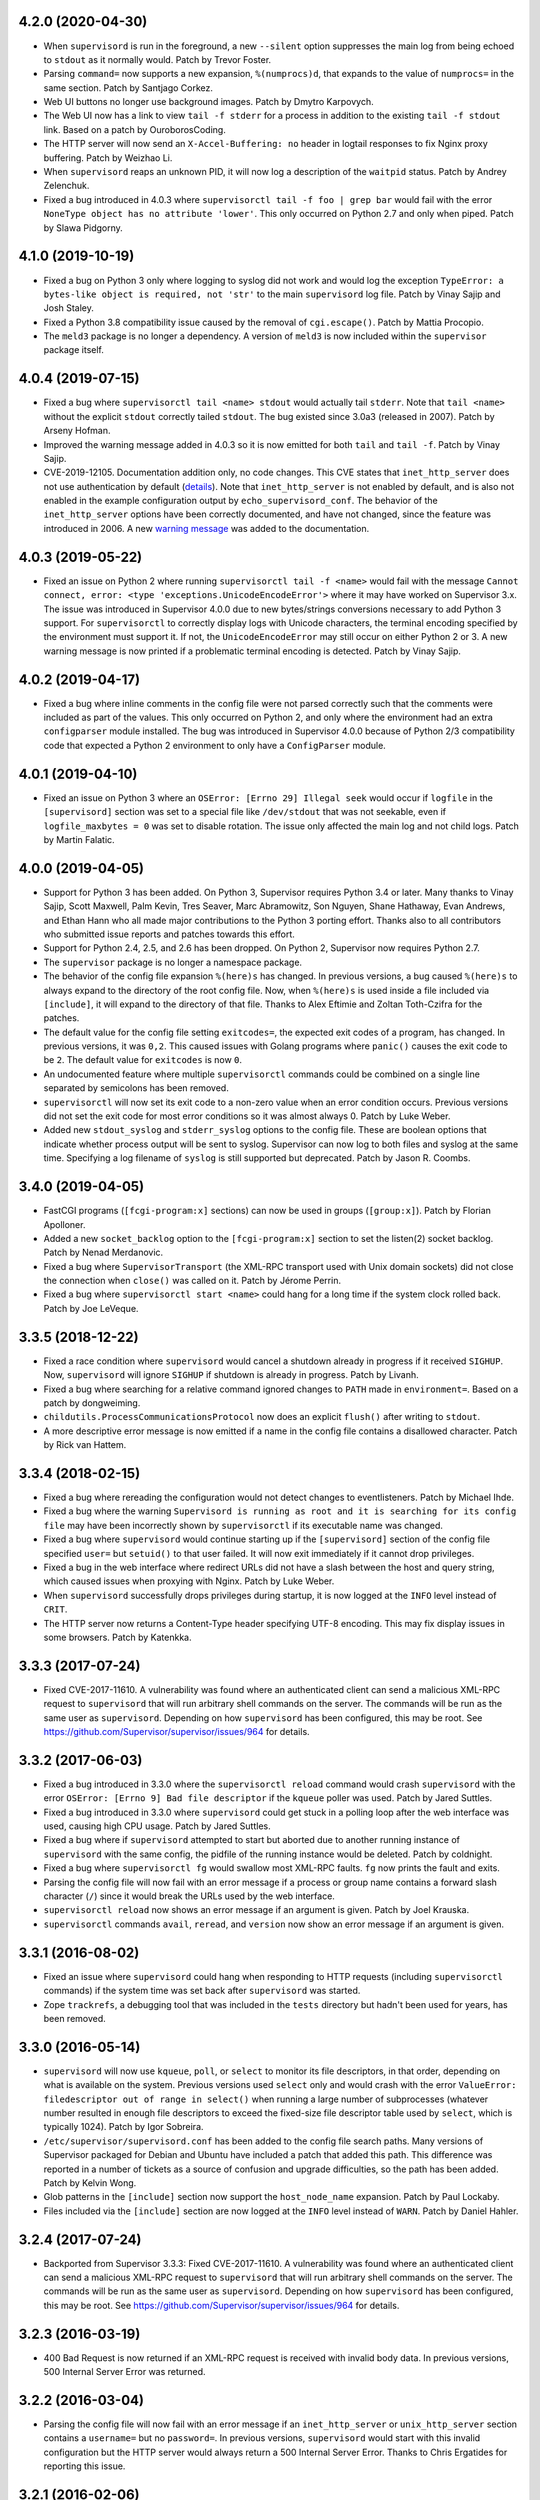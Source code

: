 4.2.0 (2020-04-30)
------------------

- When ``supervisord`` is run in the foreground, a new ``--silent`` option
  suppresses the main log from being echoed to ``stdout`` as it normally
  would.  Patch by Trevor Foster.

- Parsing ``command=`` now supports a new expansion, ``%(numprocs)d``, that
  expands to the value of ``numprocs=`` in the same section.  Patch by
  Santjago Corkez.

- Web UI buttons no longer use background images.  Patch by Dmytro Karpovych.

- The Web UI now has a link to view ``tail -f stderr`` for a process in
  addition to the existing ``tail -f stdout`` link.  Based on a
  patch by OuroborosCoding.

- The HTTP server will now send an ``X-Accel-Buffering: no`` header in
  logtail responses to fix Nginx proxy buffering.  Patch by Weizhao Li.

- When ``supervisord`` reaps an unknown PID, it will now log a description
  of the ``waitpid`` status.  Patch by Andrey Zelenchuk.

- Fixed a bug introduced in 4.0.3 where ``supervisorctl tail -f foo | grep bar``
  would fail with the error ``NoneType object has no attribute 'lower'``.  This
  only occurred on Python 2.7 and only when piped.  Patch by Slawa Pidgorny.

4.1.0 (2019-10-19)
------------------

- Fixed a bug on Python 3 only where logging to syslog did not work and
  would log the exception ``TypeError: a bytes-like object is required, not 'str'``
  to the main ``supervisord`` log file.  Patch by Vinay Sajip and Josh Staley.

- Fixed a Python 3.8 compatibility issue caused by the removal of
  ``cgi.escape()``.  Patch by Mattia Procopio.

- The ``meld3`` package is no longer a dependency.  A version of ``meld3``
  is now included within the ``supervisor`` package itself.

4.0.4 (2019-07-15)
------------------

- Fixed a bug where ``supervisorctl tail <name> stdout`` would actually tail
  ``stderr``.  Note that ``tail <name>`` without the explicit ``stdout``
  correctly tailed ``stdout``.  The bug existed since 3.0a3 (released in
  2007).  Patch by Arseny Hofman.

- Improved the warning message added in 4.0.3 so it is now emitted for
  both ``tail`` and ``tail -f``.  Patch by Vinay Sajip.

- CVE-2019-12105.  Documentation addition only, no code changes.  This CVE
  states that ``inet_http_server`` does not use authentication by default
  (`details <https://github.com/Supervisor/supervisor/issues/1245>`_).  Note that
  ``inet_http_server`` is not enabled by default, and is also not enabled
  in the example configuration output by ``echo_supervisord_conf``.  The
  behavior of the ``inet_http_server`` options have been correctly documented,
  and have not changed, since the feature was introduced in 2006.  A new
  `warning message <https://github.com/Supervisor/supervisor/commit/4e334d9cf2a1daff685893e35e72398437df3dcb>`_
  was added to the documentation.

4.0.3 (2019-05-22)
------------------

- Fixed an issue on Python 2 where running ``supervisorctl tail -f <name>``
  would fail with the message
  ``Cannot connect, error: <type 'exceptions.UnicodeEncodeError'>`` where it
  may have worked on Supervisor 3.x.  The issue was introduced in Supervisor
  4.0.0 due to new bytes/strings conversions necessary to add Python 3 support.
  For ``supervisorctl`` to correctly display logs with Unicode characters, the
  terminal encoding specified by the environment must support it.  If not, the
  ``UnicodeEncodeError`` may still occur on either Python 2 or 3.  A new
  warning message is now printed if a problematic terminal encoding is
  detected.  Patch by Vinay Sajip.

4.0.2 (2019-04-17)
------------------

- Fixed a bug where inline comments in the config file were not parsed
  correctly such that the comments were included as part of the values.
  This only occurred on Python 2, and only where the environment had an
  extra ``configparser`` module installed.  The bug was introduced in
  Supervisor 4.0.0 because of Python 2/3 compatibility code that expected
  a Python 2 environment to only have a ``ConfigParser`` module.

4.0.1 (2019-04-10)
------------------

- Fixed an issue on Python 3 where an ``OSError: [Errno 29] Illegal seek``
  would occur if ``logfile`` in the ``[supervisord]`` section was set to
  a special file like ``/dev/stdout`` that was not seekable, even if
  ``logfile_maxbytes = 0`` was set to disable rotation.  The issue only
  affected the main log and not child logs.  Patch by Martin Falatic.

4.0.0 (2019-04-05)
------------------

- Support for Python 3 has been added.  On Python 3, Supervisor requires
  Python 3.4 or later.  Many thanks to Vinay Sajip, Scott Maxwell, Palm Kevin,
  Tres Seaver, Marc Abramowitz, Son Nguyen, Shane Hathaway, Evan Andrews,
  and Ethan Hann who all made major contributions to the Python 3 porting
  effort.  Thanks also to all contributors who submitted issue reports and
  patches towards this effort.

- Support for Python 2.4, 2.5, and 2.6 has been dropped.  On Python 2,
  Supervisor now requires Python 2.7.

- The ``supervisor`` package is no longer a namespace package.

- The behavior of the config file expansion ``%(here)s`` has changed.  In
  previous versions, a bug caused ``%(here)s`` to always expand to the
  directory of the root config file.  Now, when ``%(here)s`` is used inside
  a file included via ``[include]``, it will expand to the directory of
  that file.  Thanks to Alex Eftimie and Zoltan Toth-Czifra for the patches.

- The default value for the config file setting ``exitcodes=``, the expected
  exit codes of a program, has changed.  In previous versions, it was ``0,2``.
  This caused issues with Golang programs where ``panic()`` causes the exit
  code to be ``2``.  The default value for ``exitcodes`` is now ``0``.

- An undocumented feature where multiple ``supervisorctl`` commands could be
  combined on a single line separated by semicolons has been removed.

- ``supervisorctl`` will now set its exit code to a non-zero value when an
  error condition occurs.  Previous versions did not set the exit code for
  most error conditions so it was almost always 0.  Patch by Luke Weber.

- Added new ``stdout_syslog`` and ``stderr_syslog`` options to the config
  file.  These are boolean options that indicate whether process output will
  be sent to syslog.  Supervisor can now log to both files and syslog at the
  same time.  Specifying a log filename of ``syslog`` is still supported
  but deprecated.  Patch by Jason R. Coombs.

3.4.0 (2019-04-05)
------------------

- FastCGI programs (``[fcgi-program:x]`` sections) can now be used in
  groups (``[group:x]``).  Patch by Florian Apolloner.

- Added a new ``socket_backlog`` option to the ``[fcgi-program:x]`` section
  to set the listen(2) socket backlog.  Patch by Nenad Merdanovic.

- Fixed a bug where ``SupervisorTransport`` (the XML-RPC transport used with
  Unix domain sockets) did not close the connection when ``close()`` was
  called on it.  Patch by Jérome Perrin.

- Fixed a bug where ``supervisorctl start <name>`` could hang for a long time
  if the system clock rolled back.  Patch by Joe LeVeque.

3.3.5 (2018-12-22)
------------------

- Fixed a race condition where ``supervisord`` would cancel a shutdown
  already in progress if it received ``SIGHUP``.  Now, ``supervisord`` will
  ignore ``SIGHUP`` if shutdown is already in progress.  Patch by Livanh.

- Fixed a bug where searching for a relative command ignored changes to
  ``PATH`` made in ``environment=``.  Based on a patch by dongweiming.

- ``childutils.ProcessCommunicationsProtocol`` now does an explicit
  ``flush()`` after writing to ``stdout``.

- A more descriptive error message is now emitted if a name in the config
  file contains a disallowed character.  Patch by Rick van Hattem.

3.3.4 (2018-02-15)
------------------

- Fixed a bug where rereading the configuration would not detect changes to
  eventlisteners.  Patch by Michael Ihde.

- Fixed a bug where the warning ``Supervisord is running as root and it is
  searching for its config file`` may have been incorrectly shown by
  ``supervisorctl`` if its executable name was changed.

- Fixed a bug where ``supervisord`` would continue starting up if the
  ``[supervisord]`` section of the config file specified ``user=`` but
  ``setuid()`` to that user failed.  It will now exit immediately if it
  cannot drop privileges.

- Fixed a bug in the web interface where redirect URLs did not have a slash
  between the host and query string, which caused issues when proxying with
  Nginx.  Patch by Luke Weber.

- When ``supervisord`` successfully drops privileges during startup, it is now
  logged at the ``INFO`` level instead of ``CRIT``.

- The HTTP server now returns a Content-Type header specifying UTF-8 encoding.
  This may fix display issues in some browsers.  Patch by Katenkka.

3.3.3 (2017-07-24)
------------------

- Fixed CVE-2017-11610.  A vulnerability was found where an authenticated
  client can send a malicious XML-RPC request to ``supervisord`` that will
  run arbitrary shell commands on the server.  The commands will be run as
  the same user as ``supervisord``.  Depending on how ``supervisord`` has been
  configured, this may be root.  See
  https://github.com/Supervisor/supervisor/issues/964 for details.

3.3.2 (2017-06-03)
------------------

- Fixed a bug introduced in 3.3.0 where the ``supervisorctl reload`` command
  would crash ``supervisord`` with the error ``OSError: [Errno 9] Bad file
  descriptor`` if the ``kqueue`` poller was used.  Patch by Jared Suttles.

- Fixed a bug introduced in 3.3.0 where ``supervisord`` could get stuck in a
  polling loop after the web interface was used, causing high CPU usage.
  Patch by Jared Suttles.

- Fixed a bug where if ``supervisord`` attempted to start but aborted due to
  another running instance of ``supervisord`` with the same config, the
  pidfile of the running instance would be deleted.  Patch by coldnight.

- Fixed a bug where ``supervisorctl fg`` would swallow most XML-RPC faults.
  ``fg`` now prints the fault and exits.

- Parsing the config file will now fail with an error message if a process
  or group name contains a forward slash character (``/``) since it would
  break the URLs used by the web interface.

- ``supervisorctl reload`` now shows an error message if an argument is
  given.  Patch by Joel Krauska.

- ``supervisorctl`` commands ``avail``, ``reread``, and ``version`` now show
  an error message if an argument is given.

3.3.1 (2016-08-02)
------------------

- Fixed an issue where ``supervisord`` could hang when responding to HTTP
  requests (including ``supervisorctl`` commands) if the system time was set
  back after ``supervisord`` was started.

- Zope ``trackrefs``, a debugging tool that was included in the ``tests``
  directory but hadn't been used for years, has been removed.

3.3.0 (2016-05-14)
------------------

- ``supervisord`` will now use ``kqueue``, ``poll``, or ``select`` to monitor
  its file descriptors, in that order, depending on what is available on the
  system.  Previous versions used ``select`` only and would crash with the error
  ``ValueError: filedescriptor out of range in select()`` when running a large
  number of subprocesses (whatever number resulted in enough file descriptors
  to exceed the fixed-size file descriptor table used by ``select``, which is
  typically 1024).  Patch by Igor Sobreira.

- ``/etc/supervisor/supervisord.conf`` has been added to the config file search
  paths.  Many versions of Supervisor packaged for Debian and Ubuntu have
  included a patch that added this path.  This difference was reported in a
  number of tickets as a source of confusion and upgrade difficulties, so the
  path has been added.  Patch by Kelvin Wong.

- Glob patterns in the ``[include]`` section now support the
  ``host_node_name`` expansion.  Patch by Paul Lockaby.

- Files included via the ``[include]`` section are now logged at the ``INFO``
  level instead of ``WARN``.  Patch by Daniel Hahler.

3.2.4 (2017-07-24)
------------------

- Backported from Supervisor 3.3.3:  Fixed CVE-2017-11610.  A vulnerability
  was found where an authenticated client can send a malicious XML-RPC request
  to ``supervisord`` that will run arbitrary shell commands on the server.
  The commands will be run as the same user as ``supervisord``.  Depending on
  how ``supervisord`` has been configured, this may be root.  See
  https://github.com/Supervisor/supervisor/issues/964 for details.

3.2.3 (2016-03-19)
------------------

- 400 Bad Request is now returned if an XML-RPC request is received with
  invalid body data.  In previous versions, 500 Internal Server Error
  was returned.

3.2.2 (2016-03-04)
------------------

- Parsing the config file will now fail with an error message if an
  ``inet_http_server`` or ``unix_http_server`` section contains a ``username=``
  but no ``password=``.  In previous versions, ``supervisord`` would start with
  this invalid configuration but the HTTP server would always return a 500
  Internal Server Error.  Thanks to Chris Ergatides for reporting this issue.

3.2.1 (2016-02-06)
------------------

- Fixed a server exception ``OverflowError: int exceeds XML-RPC limits`` that
  made ``supervisorctl status`` unusable if the system time was far into the
  future.  The XML-RPC API returns timestamps as XML-RPC integers, but
  timestamps will exceed the maximum value of an XML-RPC integer in January
  2038 ("Year 2038 Problem").  For now, timestamps exceeding the maximum
  integer will be capped at the maximum to avoid the exception and retain
  compatibility with existing API clients.  In a future version of the API,
  the return type for timestamps will be changed.

3.2.0 (2015-11-30)
------------------

- Files included via the ``[include]`` section are read in sorted order.  In
  past versions, the order was undefined.  Patch by Ionel Cristian Mărieș.

- ``supervisorctl start`` and ``supervisorctl stop`` now complete more quickly
  when handling many processes.  Thanks to Chris McDonough for this patch.
  See: https://github.com/Supervisor/supervisor/issues/131

- Environment variables are now expanded for all config file options.
  Patch by Dexter Tad-y.

- Added ``signalProcess``, ``signalProcessGroup``, and ``signalAllProcesses``
  XML-RPC methods to supervisor RPC interface.  Thanks to Casey Callendrello,
  Marc Abramowitz, and Moriyoshi Koizumi for the patches.

- Added ``signal`` command to supervisorctl.  Thanks to Moriyoshi Koizumi and
  Marc Abramowitz for the patches.

- Errors caused by bad values in a config file now show the config section
  to make debugging easier.  Patch by Marc Abramowitz.

- Setting ``redirect_stderr=true`` in an ``[eventlistener:x]`` section is now
  disallowed because any messages written to ``stderr`` would interfere
  with the eventlistener protocol on ``stdout``.

- Fixed a bug where spawning a process could cause ``supervisord`` to crash
  if an ``IOError`` occurred while setting up logging.  One way this could
  happen is if a log filename was accidentally set to a directory instead
  of a file.  Thanks to Grzegorz Nosek for reporting this issue.

- Fixed a bug introduced in 3.1.0 where ``supervisord`` could crash when
  attempting to display a resource limit error.

- Fixed a bug where ``supervisord`` could crash with the message
  ``Assertion failed for processname: RUNNING not in STARTING`` if a time
  change caused the last start time of the process to be in the future.
  Thanks to Róbert Nagy, Sergey Leschenko, and samhair for the patches.

- A warning is now logged if an eventlistener enters the UNKNOWN state,
  which usually indicates a bug in the eventlistener.  Thanks to Steve
  Winton and detailyang for reporting issues that led to this change.

- Errors from the web interface are now logged at the ``ERROR`` level.
  Previously, they were logged at the ``TRACE`` level and easily
  missed.  Thanks to Thomas Güttler for reporting this issue.

- Fixed ``DeprecationWarning: Parameters to load are deprecated. Call
  .resolve and .require separately.`` on setuptools >= 11.3.

- If ``redirect_stderr=true`` and ``stderr_logfile=auto``, no stderr log
  file will be created.  In previous versions, an empty stderr log file
  would be created.  Thanks to Łukasz Kożuchowski for the initial patch.

- Fixed an issue in Medusa that would cause ``supervisorctl tail -f`` to
  disconnect if many other ``supervisorctl`` commands were run in parallel.
  Patch by Stefan Friesel.

3.1.4 (2017-07-24)
------------------

- Backported from Supervisor 3.3.3:  Fixed CVE-2017-11610.  A vulnerability
  was found where an authenticated client can send a malicious XML-RPC request
  to ``supervisord`` that will run arbitrary shell commands on the server.
  The commands will be run as the same user as ``supervisord``.  Depending on
  how ``supervisord`` has been configured, this may be root.  See
  https://github.com/Supervisor/supervisor/issues/964 for details.

3.1.3 (2014-10-28)
------------------

- Fixed an XML-RPC bug where the ElementTree-based parser handled strings
  like ``<value><string>hello</string></value>`` but not strings like
  ``<value>hello</value>``, which are valid in the XML-RPC spec.  This
  fixes compatibility with the Apache XML-RPC client for Java and
  possibly other clients.

3.1.2 (2014-09-07)
------------------

- Fixed a bug where ``tail group:*`` in ``supervisorctl`` would show a 500
  Internal Server Error rather than a BAD_NAME fault.

- Fixed a bug where the web interface would show a 500 Internal Server Error
  instead of an error message for some process start faults.

- Removed medusa files not used by Supervisor.

3.1.1 (2014-08-11)
------------------

- Fixed a bug where ``supervisorctl tail -f name`` output would stop if log
  rotation occurred while tailing.

- Prevent a crash when a greater number of file descriptors were attempted to
  be opened than permitted by the environment when starting a bunch of
  programs.  Now, instead a spawn error is logged.

- Compute "channel delay" properly, fixing symptoms where a supervisorctl
  start command would hang for a very long time when a process (or many
  processes) are spewing to their stdout or stderr.  See comments attached to
  https://github.com/Supervisor/supervisor/pull/263 .

- Added ``docs/conf.py``, ``docs/Makefile``, and ``supervisor/scripts/*.py``
  to the release package.

3.1.0 (2014-07-29)
------------------

- The output of the ``start``, ``stop``, ``restart``, and ``clear`` commands
  in ``supervisorctl`` has been changed to be consistent with the ``status``
  command.  Previously, the ``status`` command would show a process like
  ``foo:foo_01`` but starting that process would show ``foo_01: started``
  (note the group prefix ``foo:`` was missing).  Now, starting the process
  will show ``foo:foo_01: started``.  Suggested by Chris Wood.

- The ``status`` command in ``supervisorctl`` now supports group name
  syntax: ``status group:*``.

- The process column in the table output by the ``status`` command in
  ``supervisorctl`` now expands to fit the widest name.

- The ``update`` command in ``supervisorctl`` now accepts optional group
  names.  When group names are specified, only those groups will be
  updated.  Patch by Gary M. Josack.

- Tab completion in ``supervisorctl`` has been improved and now works for
  more cases.  Thanks to Mathieu Longtin and Marc Abramowitz for the patches.

- Attempting to start or stop a process group in ``supervisorctl`` with the
  ``group:*`` syntax will now show the same error message as the ``process``
  syntax if the name does not exist.  Previously, it would show a Python
  exception.  Patch by George Ang.

- Added new ``PROCESS_GROUP_ADDED`` and ``PROCESS_GROUP_REMOVED`` events.
  These events are fired when process groups are added or removed from
  Supervisor's runtime configuration when using the ``add`` and ``remove``
  commands in ``supervisorctl``.  Patch by Brent Tubbs.

- Stopping a process in the backoff state now changes it to the stopped
  state.  Previously, an attempt to stop a process in backoff would be
  ignored.  Patch by Pascal Varet.

- The ``directory`` option is now expanded separately for each process in
  a homogeneous process group.  This allows each process to have its own
  working directory.  Patch by Perttu Ranta-aho.

- Removed ``setuptools`` from the ``requires`` list in ``setup.py`` because
  it caused installation issues on some systems.

- Fixed a bug in Medusa where the HTTP Basic authorizer would cause an
  exception if the password contained a colon.  Thanks to Thomas Güttler
  for reporting this issue.

- Fixed an XML-RPC bug where calling supervisor.clearProcessLogs() with a
  name like ``group:*`` would cause a 500 Internal Server Error rather than
  returning a BAD_NAME fault.

- Fixed a hang that could occur in ``supervisord`` if log rotation is used
  and an outside program deletes an active log file.  Patch by Magnus Lycka.

- A warning is now logged if a glob pattern in an ``[include]`` section does
  not match any files.  Patch by Daniel Hahler.

3.0.1 (2017-07-24)
------------------

- Backported from Supervisor 3.3.3:  Fixed CVE-2017-11610.  A vulnerability
  was found where an authenticated client can send a malicious XML-RPC request
  to ``supervisord`` that will run arbitrary shell commands on the server.
  The commands will be run as the same user as ``supervisord``.  Depending on
  how ``supervisord`` has been configured, this may be root.  See
  https://github.com/Supervisor/supervisor/issues/964 for details.

3.0 (2013-07-30)
----------------

- Parsing the config file will now fail with an error message if a process
  or group name contains characters that are not compatible with the
  eventlistener protocol.

- Fixed a bug where the ``tail -f`` command in ``supervisorctl`` would fail
  if the combined length of the username and password was over 56 characters.

- Reading the config file now gives a separate error message when the config
  file exists but can't be read.  Previously, any error reading the file
  would be reported as "could not find config file".  Patch by Jens Rantil.

- Fixed an XML-RPC bug where array elements after the first would be ignored
  when using the ElementTree-based XML parser.  Patch by Zev Benjamin.

- Fixed the usage message output by ``supervisorctl`` to show the correct
  default config file path.  Patch by Alek Storm.

3.0b2 (2013-05-28)
------------------

- The behavior of the program option ``user`` has changed.  In all previous
  versions, if ``supervisord`` failed to switch to the user, a warning would
  be sent to the stderr log but the child process would still be spawned.
  This means that a mistake in the config file could result in a child
  process being unintentionally spawned as root.  Now, ``supervisord`` will
  not spawn the child unless it was able to successfully switch to the user.
  Thanks to Igor Partola for reporting this issue.

- If a user specified in the config file does not exist on the system,
  ``supervisord`` will now print an error and refuse to start.

- Reverted a change to logging introduced in 3.0b1 that was intended to allow
  multiple processes to log to the same file with the rotating log handler.
  The implementation caused supervisord to crash during reload and to leak
  file handles.  Also, since log rotation options are given on a per-program
  basis, impossible configurations could be created (conflicting rotation
  options for the same file).  Given this and that supervisord now has syslog
  support, it was decided to remove this feature.  A warning was added to the
  documentation that two processes may not log to the same file.

- Fixed a bug where parsing ``command=`` could cause supervisord to crash if
  shlex.split() fails, such as a bad quoting.  Patch by Scott Wilson.

- It is now possible to use ``supervisorctl`` on a machine with no
  ``supervisord.conf`` file by supplying the connection information in
  command line options.  Patch by Jens Rantil.

- Fixed a bug where supervisord would crash if the syslog handler was used
  and supervisord received SIGUSR2 (log reopen request).

- Fixed an XML-RPC bug where calling supervisor.getProcessInfo() with a bad
  name would cause a 500 Internal Server Error rather than the returning
  a BAD_NAME fault.

- Added a favicon to the web interface.  Patch by Caio Ariede.

- Fixed a test failure due to incorrect handling of daylight savings time
  in the childutils tests.  Patch by Ildar Hizbulin.

- Fixed a number of pyflakes warnings for unused variables, imports, and
  dead code.  Patch by Philippe Ombredanne.

3.0b1 (2012-09-10)
------------------

- Fixed a bug where parsing ``environment=`` did not verify that key/value
  pairs were correctly separated.  Patch by Martijn Pieters.

- Fixed a bug in the HTTP server code that could cause unnecessary delays
  when sending large responses.  Patch by Philip Zeyliger.

- When supervisord starts up as root, if the ``-c`` flag was not provided, a
  warning is now emitted to the console.  Rationale: supervisord looks in the
  current working directory for a ``supervisord.conf`` file; someone might
  trick the root user into starting supervisord while cd'ed into a directory
  that has a rogue ``supervisord.conf``.

- A warning was added to the documentation about the security implications of
  starting supervisord without the ``-c`` flag.

- Add a boolean program option ``stopasgroup``, defaulting to false.
  When true, the flag causes supervisor to send the stop signal to the
  whole process group.  This is useful for programs, such as Flask in debug
  mode, that do not propagate stop signals to their children, leaving them
  orphaned.

- Python 2.3 is no longer supported.  The last version that supported Python
  2.3 is Supervisor 3.0a12.

- Removed the unused "supervisor_rpc" entry point from setup.py.

- Fixed a bug in the rotating log handler that would cause unexpected
  results when two processes were set to log to the same file.  Patch
  by Whit Morriss.

- Fixed a bug in config file reloading where each reload could leak memory
  because a list of warning messages would be appended but never cleared.
  Patch by Philip Zeyliger.

- Added a new Syslog log handler.  Thanks to Denis Bilenko, Nathan L. Smith,
  and Jason R. Coombs, who each contributed to the patch.

- Put all change history into a single file (CHANGES.txt).

3.0a12 (2011-12-06)
-------------------

- Released to replace a broken 3.0a11 package where non-Python files were
  not included in the package.

3.0a11 (2011-12-06)
-------------------

- Added a new file, ``PLUGINS.rst``, with a listing of third-party plugins
  for Supervisor.  Contributed by Jens Rantil.

- The ``pid`` command in supervisorctl can now be used to retrieve the PIDs
  of child processes.  See ``help pid``.  Patch by Gregory Wisniewski.

- Added a new ``host_node_name`` expansion that will be expanded to the
  value returned by Python's ``platform.node`` (see
  http://docs.python.org/library/platform.html#platform.node).
  Patch by Joseph Kondel.

- Fixed a bug in the web interface where pages over 64K would be truncated.
  Thanks to Drew Perttula and Timothy Jones for reporting this.

- Renamed ``README.txt`` to ``README.rst`` so GitHub renders the file as
  ReStructuredText.

- The XML-RPC server is now compatible with clients that do not send empty
  <params> when there are no parameters for the method call.  Thanks to
  Johannes Becker for reporting this.

- Fixed ``supervisorctl --help`` output to show the correct program name.

- The behavior of the configuration options ``minfds`` and ``minprocs`` has
  changed.  Previously, if a hard limit was less than ``minfds`` or
  ``minprocs``, supervisord would unconditionally abort with an error.  Now,
  supervisord will attempt to raise the hard limit.  This may succeed if
  supervisord is run as root, otherwise the error is printed as before.
  Patch by Benoit Sigoure.

- Add a boolean program option ``killasgroup``, defaulting to false,
  if true when resorting to send SIGKILL to stop/terminate the process
  send it to its whole process group instead to take care of possible
  children as well and not leave them behind.  Patch by Samuele Pedroni.

- Environment variables may now be used in the configuration file
  for options that support string expansion.  Patch by Aleksey Sivokon.

- Fixed a race condition where supervisord might not act on a signal sent
  to it.  Thanks to Adar Dembo for reporting the issue and supplying the
  initial patch.

- Updated the output of ``echo_supervisord_conf`` to fix typos and
  improve comments.  Thanks to Jens Rantil for noticing these.

- Fixed a possible 500 Server Error from the web interface.  This was
  observed when using Supervisor on a domain socket behind Nginx, where
  Supervisor would raise an exception because REMOTE_ADDR was not set.
  Patch by David Bennett.

3.0a10 (2011-03-30)
-------------------

- Fixed the stylesheet of the web interface so the footer line won't overlap
  a long process list.  Thanks to Derek DeVries for the patch.

- Allow rpc interface plugins to register new events types.

- Bug fix for FCGI sockets not getting cleaned up when the ``reload`` command
  is issued from supervisorctl.  Also, the default behavior has changed for
  FCGI sockets.  They are now closed whenever the number of running processes
  in a group hits zero.  Previously, the sockets were kept open unless a
  group-level stop command was issued.

- Better error message when HTTP server cannot reverse-resolve a hostname to
  an IP address.  Previous behavior: show a socket error.  Current behavior:
  spit out a suggestion to stdout.

- Environment variables set via ``environment=`` value within
  ``[supervisord]`` section had no effect.  Thanks to Wyatt Baldwin
  for a patch.

- Fix bug where stopping process would cause process output that happened
  after the stop request was issued to be lost.  See
  https://github.com/Supervisor/supervisor/issues/11.

- Moved 2.X change log entries into ``HISTORY.txt``.

- Converted ``CHANGES.txt`` and ``README.txt`` into proper ReStructuredText
  and included them in the ``long_description`` in ``setup.py``.

- Added a tox.ini to the package (run via ``tox`` in the package dir).  Tests
  supervisor on multiple Python versions.

3.0a9 (2010-08-13)
------------------

- Use rich comparison methods rather than __cmp__ to sort process configs and
  process group configs to better straddle Python versions.  (thanks to
  Jonathan Riboux for identifying the problem and supplying an initial
  patch).

- Fixed test_supervisorctl.test_maintail_dashf test for Python 2.7.  (thanks
  to Jonathan Riboux for identifying the problem and supplying an initial
  patch).

- Fixed the way that supervisor.datatypes.url computes a "good" URL
  for compatibility with Python 2.7 and Python >= 2.6.5.  URLs with
  bogus "schemes://" will now be accepted as a version-straddling
  compromise (before they were rejected before supervisor would
  start).  (thanks to Jonathan Riboux for identifying the problem
  and supplying an initial patch).

- Add a ``-v`` / ``--version`` option to supervisord: Print the
  supervisord version number out to stdout and exit.  (Roger Hoover)

- Import iterparse from xml.etree when available (eg: Python 2.6).  Patch
  by Sidnei da Silva.

- Fixed the url to the supervisor-users mailing list.  Patch by
  Sidnei da Silva

- When parsing "environment=" in the config file, changes introduced in
  3.0a8 prevented Supervisor from parsing some characters commonly
  found in paths unless quoting was used as in this example::

    environment=HOME='/home/auser'

  Supervisor once again allows the above line to be written as::

    environment=HOME=/home/auser

  Alphanumeric characters, "_", "/", ".", "+", "-", "(", ")", and ":" can all
  be used as a value without quoting. If any other characters are needed in
  the value, please quote it as in the first example above.  Thanks to Paul
  Heideman for reporting this issue.

- Supervisor will now look for its config file in locations relative to the
  executable path, allowing it to be used more easily in virtual
  environments.  If sys.argv[0] is ``/path/to/venv/bin/supervisorctl``,
  supervisor will now look for it's config file in
  ``/path/to/venv/etc/supervisord.conf`` and
  ``/path/to/venv/supervisord.conf`` in addition to the other standard
  locations.  Patch by Chris Rossi.

3.0a8 (2010-01-20)
------------------

- Don't cleanup file descriptors on first supervisord invocation:
  this is a lame workaround for Snow Leopard systems that use
  libdispatch and are receiving "Illegal instruction" messages at
  supervisord startup time.  Restarting supervisord via
  "supervisorctl restart" may still cause a crash on these systems.

- Got rid of Medusa hashbang headers in various files to ease RPM
  packaging.

- Allow umask to be 000 (patch contributed by Rowan Nairn).

- Fixed a bug introduced in 3.0a7 where supervisorctl wouldn't ask
  for a username/password combination properly from a
  password-protected supervisord if it wasn't filled in within the
  "[supervisorctl]" section username/password values.  It now
  properly asks for a username and password.

- Fixed a bug introduced in 3.0a7 where setup.py would not detect the
  Python version correctly.  Patch by Daniele Paolella.

- Fixed a bug introduced in 3.0a7 where parsing a string of key/value
  pairs failed on Python 2.3 due to use of regular expression syntax
  introduced in Python 2.4.

- Removed the test suite for the ``memmon`` console script, which was
  moved to the Superlance package in 3.0a7.

- Added release dates to CHANGES.txt.

- Reloading the config for an fcgi process group did not close the fcgi
  socket - now, the socket is closed whenever the group is stopped as a unit
  (including during config update). However, if you stop all the processes
  in a group individually, the socket will remain open to allow for graceful
  restarts of FCGI daemons.  (Roger Hoover)

- Rereading the config did not pick up changes to the socket parameter in a
  fcgi-program section.  (Roger Hoover)

- Made a more friendly exception message when a FCGI socket cannot be
  created.  (Roger Hoover)

- Fixed a bug where the --serverurl option of supervisorctl would not
  accept a URL with a "unix" scheme.  (Jason Kirtland)

- Running the tests now requires the "mock" package.  This dependency has
  been added to "tests_require" in setup.py.  (Roger Hoover)

- Added support for setting the ownership and permissions for an FCGI socket.
  This is done using new "socket_owner" and "socket_mode" options in an
  [fcgi-program:x] section.  See the manual for details.  (Roger Hoover)

- Fixed a bug where the FCGI socket reference count was not getting
  decremented on spawn error.  (Roger Hoover)

- Fixed a Python 2.6 deprecation warning on use of the "sha" module.

- Updated ez_setup.py to one that knows about setuptools 0.6c11.

- Running "supervisorctl shutdown" no longer dumps a Python backtrace
  when it can't connect to supervisord on the expected socket.  Thanks
  to Benjamin Smith for reporting this.

- Removed use of collections.deque in our bundled version of asynchat
  because it broke compatibility with Python 2.3.

- The sample configuration output by "echo_supervisord_conf" now correctly
  shows the default for "autorestart" as "unexpected".  Thanks to
  William Dode for noticing it showed the wrong value.

3.0a7 (2009-05-24)
------------------

- We now bundle our own patched version of Medusa contributed by Jason
  Kirtland to allow Supervisor to run on Python 2.6.  This was done
  because Python 2.6 introduced backwards incompatible changes to
  asyncore and asynchat in the stdlib.

- The console script ``memmon``, introduced in Supervisor 3.0a4, has
  been moved to Superlance (http://pypi.python.org/pypi/superlance).
  The Superlance package contains other useful monitoring tools designed
  to run under Supervisor.

- Supervisorctl now correctly interprets all of the error codes that can
  be returned when starting a process.  Patch by Francesc Alted.

- New ``stdout_events_enabled`` and ``stderr_events_enabled`` config options
  have been added to the ``[program:x]``, ``[fcgi-program:x]``, and
  ``[eventlistener:x]`` sections.  These enable the emitting of new
  PROCESS_LOG events for a program.  If unspecified, the default is False.

  If enabled for a subprocess, and data is received from the stdout or
  stderr of the subprocess while not in the special capture mode used by
  PROCESS_COMMUNICATION, an event will be emitted.

  Event listeners can subscribe to either PROCESS_LOG_STDOUT or
  PROCESS_LOG_STDERR individually, or PROCESS_LOG for both.

- Values for subprocess environment variables specified with environment=
  in supervisord.conf can now be optionally quoted, allowing them to
  contain commas.  Patch by Tim Godfrey.

- Added a new event type, REMOTE_COMMUNICATION, that is emitted by a new
  RPC method, supervisor.sendRemoteCommEvent().

- Patch for bug #268 (KeyError on ``here`` expansion for
  stdout/stderr_logfile) from David E. Kindred.

- Add ``reread``, ``update``, and ``avail`` commands based on Anders
  Quist's ``online_config_reload.diff`` patch.  This patch extends
  the "add" and "drop" commands with automagical behavior::

    In supervisorctl:

      supervisor> status
      bar                              RUNNING    pid 14864, uptime 18:03:42
      baz                              RUNNING    pid 23260, uptime 0:10:16
      foo                              RUNNING    pid 14866, uptime 18:03:42
      gazonk                           RUNNING    pid 23261, uptime 0:10:16
      supervisor> avail
      bar                              in use    auto      999:999
      baz                              in use    auto      999:999
      foo                              in use    auto      999:999
      gazonk                           in use    auto      999:999
      quux                             avail     auto      999:999

    Now we add this to our conf:

      [group:zegroup]
      programs=baz,gazonk

    Then we reread conf:

      supervisor> reread
      baz: disappeared
      gazonk: disappeared
      quux: available
      zegroup: available
      supervisor> avail
      bar                              in use    auto      999:999
      foo                              in use    auto      999:999
      quux                             avail     auto      999:999
      zegroup:baz                      avail     auto      999:999
      zegroup:gazonk                   avail     auto      999:999
      supervisor> status
      bar                              RUNNING    pid 14864, uptime 18:04:18
      baz                              RUNNING    pid 23260, uptime 0:10:52
      foo                              RUNNING    pid 14866, uptime 18:04:18
      gazonk                           RUNNING    pid 23261, uptime 0:10:52

    The magic make-it-so command:

      supervisor> update
      baz: stopped
      baz: removed process group
      gazonk: stopped
      gazonk: removed process group
      zegroup: added process group
      quux: added process group
      supervisor> status
      bar                              RUNNING    pid 14864, uptime 18:04:43
      foo                              RUNNING    pid 14866, uptime 18:04:43
      quux                             RUNNING    pid 23561, uptime 0:00:02
      zegroup:baz                      RUNNING    pid 23559, uptime 0:00:02
      zegroup:gazonk                   RUNNING    pid 23560, uptime 0:00:02
      supervisor> avail
      bar                              in use    auto      999:999
      foo                              in use    auto      999:999
      quux                             in use    auto      999:999
      zegroup:baz                      in use    auto      999:999
      zegroup:gazonk                   in use    auto      999:999

- Fix bug with symptom "KeyError: 'process_name'" when using a logfile name
  including documented``process_name`` Python string expansions.

- Tab completions in the supervisorctl shell, and a foreground mode for
  Supervisor, implemented as a part of GSoC.  The supervisorctl program now
  has a ``fg`` command, which makes it possible to supply inputs to a
  process, and see its output/error stream in real time.

- Process config reloading implemented by Anders Quist.  The
  supervisorctl program now has the commands "add" and "drop".
  "add <programname>" adds the process group implied by <programname>
  in the config file.  "drop <programname>" removes the process
  group from the running configuration (it must already be stopped).
  This makes it possible to add processes to and remove processes from
  a running supervisord without restarting the supervisord process.

- Fixed a bug where opening the HTTP servers would fail silently
  for socket errors other than errno.EADDRINUSE.

- Thanks to Dave Peticolas, using "reload" against a supervisord
  that is running in the background no longer causes supervisord
  to crash.

- Configuration options for logfiles now accept mixed case reserved
  words (e.g. "AUTO" or "auto") for consistency with other options.

- childutils.eventdata was buggy, it could not deal with carriage returns
  in data.  See http://www.plope.com/software/collector/257.  Thanks
  to Ian Bicking.

- Per-process exitcodes= configuration now will not accept exit
  codes that are not 8-bit unsigned integers (supervisord will not
  start when one of the exit codes is outside the range of 0 - 255).

- Per-process ``directory`` value can now contain expandable values like
  ``%(here)s``. (See http://www.plope.com/software/collector/262).

- Accepted patch from Roger Hoover to allow for a new sort of
  process group: "fcgi-program".  Adding one of these to your
  supervisord.conf allows you to control fastcgi programs.  FastCGI
  programs cannot belong to heterogenous groups.

  The configuration for FastCGI programs is the same as regular programs
  except an additional "socket" parameter.  Substitution happens on the
  socket parameter with the ``here`` and ``program_name`` variables::

   [fcgi-program:fcgi_test]
   ;socket=tcp://localhost:8002
   socket=unix:///path/to/fcgi/socket

- Supervisorctl now supports a plugin model for supervisorctl
  commands.

- Added the ability to retrieve supervisord's own pid through
  supervisor.getPID() on the XML-RPC interface or a new
  "pid" command on supervisorctl.

3.0a6 (2008-04-07)
------------------

- The RotatingFileLogger had a race condition in its doRollover
  method whereby a file might not actually exist despite a call to
  os.path.exists on the line above a place where we try to remove
  it.  We catch the exception now and ignore the missing file.

3.0a5 (2008-03-13)
------------------

- Supervisorctl now supports persistent readline history.  To
  enable, add "history_file = <pathname>" to the ``[supervisorctl]``
  section in your supervisord.conf file.

- Multiple commands may now be issued on one supervisorctl command
  line, e.g. "restart prog; tail -f prog".  Separate commands with a
  single semicolon; they will be executed in order as you would
  expect.

3.0a4 (2008-01-30)
------------------

- 3.0a3 broke Python 2.3 backwards compatibility.

- On Debian Sarge, one user reported that a call to
  options.mktempfile would fail with an "[Errno 9] Bad file
  descriptor" at supervisord startup time.  I was unable to
  reproduce this, but we found a workaround that seemed to work for
  him and it's included in this release.  See
  http://www.plope.com/software/collector/252 for more information.
  Thanks to William Dode.

- The fault ``ALREADY_TERMINATED`` has been removed.  It was only raised by
  supervisor.sendProcessStdin().  That method now returns ``NOT_RUNNING``
  for parity with the other methods. (Mike Naberezny)

- The fault TIMED_OUT has been removed.  It was not used.

- Supervisor now depends on meld3 0.6.4, which does not compile its
  C extensions by default, so there is no more need to faff around
  with NO_MELD3_EXTENSION_MODULES during installation if you don't
  have a C compiler or the Python development libraries on your
  system.

- Instead of making a user root around for the sample.conf file,
  provide a convenience command "echo_supervisord_conf", which he can
  use to echo the sample.conf to his terminal (and redirect to a file
  appropriately).  This is a new user convenience (especially one who
  has no Python experience).

- Added ``numprocs_start`` config option to ``[program:x]`` and
  ``[eventlistener:x]`` sections.  This is an offset used to compute
  the first integer that ``numprocs`` will begin to start from.
  Contributed by Antonio Beamud Montero.

- Added capability for ``[include]`` config section to config format.
  This section must contain a single key "files", which must name a
  space-separated list of file globs that will be included in
  supervisor's configuration.  Contributed by Ian Bicking.

- Invoking the ``reload`` supervisorctl command could trigger a bug in
  supervisord which caused it to crash.  See
  http://www.plope.com/software/collector/253 .  Thanks to William Dode for
  a bug report.

- The ``pidproxy`` script was made into a console script.

- The ``password`` value in both the ``[inet_http_server]`` and
  ``[unix_http_server]`` sections can now optionally be specified as a SHA
  hexdigest instead of as cleartext.  Values prefixed with ``{SHA}`` will be
  considered SHA hex digests.  To encrypt a password to a form suitable for
  pasting into the configuration file using Python, do, e.g.::

     >>> import sha
     >>> '{SHA}' + sha.new('thepassword').hexdigest()
     '{SHA}82ab876d1387bfafe46cc1c8a2ef074eae50cb1d'

- The subtypes of the events PROCESS_STATE_CHANGE (and
  PROCESS_STATE_CHANGE itself) have been removed, replaced with a
  simpler set of PROCESS_STATE subscribable event types.

  The new event types are:

    PROCESS_STATE_STOPPED
    PROCESS_STATE_EXITED
    PROCESS_STATE_STARTING
    PROCESS_STATE_STOPPING
    PROCESS_STATE_BACKOFF
    PROCESS_STATE_FATAL
    PROCESS_STATE_RUNNING
    PROCESS_STATE_UNKNOWN
    PROCESS_STATE # abstract

  PROCESS_STATE_STARTING replaces:

    PROCESS_STATE_CHANGE_STARTING_FROM_STOPPED
    PROCESS_STATE_CHANGE_STARTING_FROM_BACKOFF
    PROCESS_STATE_CHANGE_STARTING_FROM_EXITED
    PROCESS_STATE_CHANGE_STARTING_FROM_FATAL

  PROCESS_STATE_RUNNING replaces
  PROCESS_STATE_CHANGE_RUNNING_FROM_STARTED

  PROCESS_STATE_BACKOFF replaces
  PROCESS_STATE_CHANGE_BACKOFF_FROM_STARTING

  PROCESS_STATE_STOPPING replaces:

    PROCESS_STATE_CHANGE_STOPPING_FROM_RUNNING
    PROCESS_STATE_CHANGE_STOPPING_FROM_STARTING

  PROCESS_STATE_EXITED replaces
  PROCESS_STATE_CHANGE_EXITED_FROM_RUNNING

  PROCESS_STATE_STOPPED replaces
  PROCESS_STATE_CHANGE_STOPPED_FROM_STOPPING

  PROCESS_STATE_FATAL replaces
  PROCESS_STATE_CHANGE_FATAL_FROM_BACKOFF

  PROCESS_STATE_UNKNOWN replaces PROCESS_STATE_CHANGE_TO_UNKNOWN

  PROCESS_STATE replaces PROCESS_STATE_CHANGE

  The PROCESS_STATE_CHANGE_EXITED_OR_STOPPED abstract event is gone.

  All process state changes have at least "processname",
  "groupname", and "from_state" (the name of the previous state) in
  their serializations.

  PROCESS_STATE_EXITED additionally has "expected" (1 or 0) and "pid"
  (the process id) in its serialization.

  PROCESS_STATE_RUNNING, PROCESS_STATE_STOPPING,
  PROCESS_STATE_STOPPED additionally have "pid" in their
  serializations.

  PROCESS_STATE_STARTING and PROCESS_STATE_BACKOFF have "tries" in
  their serialization (initially "0", bumped +1 each time a start
  retry happens).

- Remove documentation from README.txt, point people to
  http://supervisord.org/manual/ .

- The eventlistener request/response protocol has changed.  OK/FAIL
  must now be wrapped in a RESULT envelope so we can use it for more
  specialized communications.

  Previously, to signify success, an event listener would write the string
  ``OK\n`` to its stdout.  To signify that the event was seen but couldn't
  be handled by the listener and should be rebuffered, an event listener
  would write the string ``FAIL\n`` to its stdout.

  In the new protocol, the listener must write the string::

    RESULT {resultlen}\n{result}

  For example, to signify OK::

    RESULT 2\nOK

  To signify FAIL::

    RESULT 4\nFAIL

  See the scripts/sample_eventlistener.py script for an example.

- To provide a hook point for custom results returned from event
  handlers (see above) the [eventlistener:x] configuration sections
  now accept a "result_handler=" parameter,
  e.g. "result_handler=supervisor.dispatchers:default_handler" (the
  default) or "handler=mypackage:myhandler".  The keys are pkgutil
  "entry point" specifications (importable Python function names).
  Result handlers must be callables which accept two arguments: one
  named "event" which represents the event, and the other named
  "result", which represents the listener's result.  A result
  handler either executes successfully or raises an exception.  If
  it raises a supervisor.dispatchers.RejectEvent exception, the
  event will be rebuffered, and the eventhandler will be placed back
  into the ACKNOWLEDGED state.  If it raises any other exception,
  the event handler will be placed in the UNKNOWN state.  If it does
  not raise any exception, the event is considered successfully
  processed.  A result handler's return value is ignored.  Writing a
  result handler is a "in case of emergency break glass" sort of
  thing, it is not something to be used for arbitrary business code.
  In particular, handlers *must not block* for any appreciable
  amount of time.

  The standard eventlistener result handler
  (supervisor.dispatchers:default_handler) does nothing if it receives an
  "OK" and will raise a supervisor.dispatchers.RejectEvent exception if it
  receives any other value.

- Supervisord now emits TICK events, which happen every N seconds.
  Three types of TICK events are available: TICK_5 (every five
  seconds), TICK_60 (every minute), TICK_3600 (every hour).  Event
  listeners may subscribe to one of these types of events to perform
  every-so-often processing.  TICK events are subtypes of the EVENT
  type.

- Get rid of OSX platform-specific memory monitor and replace with
  memmon.py, which works on both Linux and Mac OS.  This script is
  now a console script named "memmon".

- Allow "web handler" (the handler which receives http requests from
  browsers visiting the web UI of supervisor) to deal with POST requests.

- RPC interface methods stopProcess(), stopProcessGroup(), and
  stopAllProcesses() now take an optional "wait" argument that defaults
  to True for parity with the start methods.

3.0a3 (2007-10-02)
------------------

- Supervisorctl now reports a better error message when the main supervisor
  XML-RPC namespace is not registered.  Thanks to Mike Orr for reporting
  this. (Mike Naberezny)

- Create ``scripts`` directory within supervisor package, move
  ``pidproxy.py`` there, and place sample event listener and comm event
  programs within the directory.

- When an event notification is buffered (either because a listener rejected
  it or because all listeners were busy when we attempted to send it
  originally), we now rebuffer it in a way that will result in it being
  retried earlier than it used to be.

- When a listener process exits (unexpectedly) before transitioning from the
  BUSY state, rebuffer the event that was being processed.

- supervisorctl ``tail`` command now accepts a trailing specifier: ``stderr``
  or ``stdout``, which respectively, allow a user to tail the stderr or
  stdout of the named process.  When this specifier is not provided, tail
  defaults to stdout.

- supervisor ``clear`` command now clears both stderr and stdout logs for the
  given process.

- When a process encounters a spawn error as a result of a failed execve or
  when it cannot setuid to a given uid, it now puts this info into the
  process' stderr log rather than its stdout log.

- The event listener protocol header now contains the ``server`` identifier,
  the ``pool`` that the event emanated from, and the ``poolserial`` as well
  as the values it previously contained (version, event name, serial, and
  length).  The server identifier is taken from the config file options value
  ``identifier``, the ``pool`` value is the name of the listener pool that
  this event emanates from, and the ``poolserial`` is a serial number
  assigned to the event local to the pool that is processing it.

- The event listener protocol header is now a sequence of key-value
  pairs rather than a list of positional values.  Previously, a
  representative header looked like::

    SUPERVISOR3.0 PROCESS_COMMUNICATION_STDOUT 30 22\n

  Now it looks like::

    ver:3.0 server:supervisor serial:21 ...

- Specific event payload serializations have changed.  All event
  types that deal with processes now include the pid of the process
  that the event is describing.  In event serialization "header"
  values, we've removed the space between the header name and the
  value and headers are now separated by a space instead of a line
  feed.  The names of keys in all event types have had underscores
  removed.

- Abandon the use of the Python stdlib ``logging`` module for speed
  and cleanliness purposes.  We've rolled our own.

- Fix crash on start if AUTO logging is used with a max_bytes of
  zero for a process.

- Improve process communication event performance.

- The process config parameters ``stdout_capturefile`` and
  ``stderr_capturefile`` are no longer valid.  They have been replaced with
  the ``stdout_capture_maxbytes`` and ``stderr_capture_maxbytes`` parameters,
  which are meant to be suffix-multiplied integers.  They both default to
  zero.  When they are zero, process communication event capturing is not
  performed.  When either is nonzero, the value represents the maximum number
  of bytes that will be captured between process event start and end tags.
  This change was to support the fact that we no longer keep capture data in
  a separate file, we just use a FIFO in RAM to maintain capture info.  For
  users whom don't care about process communication events, or whom haven't
  changed the defaults for ``stdout_capturefile`` or ``stderr_capturefile``,
  they needn't do anything to their configurations to deal with this change.

- Log message levels have been normalized.  In particular, process
  stdin/stdout is now logged at ``debug`` level rather than at ``trace``
  level (``trace`` level is now reserved for output useful typically for
  debugging supervisor itself).  See "Supervisor Log Levels" in the
  documentation for more info.

- When an event is rebuffered (because all listeners are busy or a
  listener rejected the event), the rebuffered event is now inserted
  in the head of the listener event queue.  This doesn't guarantee
  event emission in natural ordering, because if a listener rejects
  an event or dies while it's processing an event, it can take an
  arbitrary amount of time for the event to be rebuffered, and other
  events may be processed in the meantime.  But if pool listeners
  never reject an event or don't die while processing an event, this
  guarantees that events will be emitted in the order that they were
  received because if all listeners are busy, the rebuffered event
  will be tried again "first" on the next go-around.

- Removed EVENT_BUFFER_OVERFLOW event type.

- The supervisorctl xmlrpc proxy can now communicate with
  supervisord using a persistent HTTP connection.

- A new module "supervisor.childutils" was added.  This module
  provides utilities for Python scripts which act as children of
  supervisord.  Most notably, it contains an API method
  "getRPCInterface" allows you to obtain an xmlrpclib ServerProxy
  that is willing to communicate with the parent supervisor.  It
  also contains utility functions that allow for parsing of
  supervisor event listener protocol headers.  A pair of scripts
  (loop_eventgen.py and loop_listener.py) were added to the script
  directory that serve as examples about how to use the childutils
  module.

- A new envvar is added to child process environments:
  SUPERVISOR_SERVER_URL.  This contains the server URL for the
  supervisord running the child.

- An ``OK`` URL was added at ``/ok.html`` which just returns the string
  ``OK`` (can be used for up checks or speed checks via plain-old-HTTP).

- An additional command-line option ``--profile_options`` is accepted
  by the supervisord script for developer use::

    supervisord -n -c sample.conf --profile_options=cumulative,calls

  The values are sort_stats options that can be passed to the
  standard Python profiler's PStats sort_stats method.

  When you exit supervisor, it will print Python profiling output to
  stdout.

- If cElementTree is installed in the Python used to invoke
  supervisor, an alternate (faster, by about 2X) XML parser will be
  used to parse XML-RPC request bodies.  cElementTree was added as
  an "extras_require" option in setup.py.

- Added the ability to start, stop, and restart process groups to
  supervisorctl.  To start a group, use ``start groupname:*``.  To start
  multiple groups, use ``start groupname1:* groupname2:*``.  Equivalent
  commands work for "stop" and "restart". You can mix and match short
  processnames, fullly-specified group:process names, and groupsplats on the
  same line for any of these commands.

- Added ``directory`` option to process config.  If you set this
  option, supervisor will chdir to this directory before executing
  the child program (and thus it will be the child's cwd).

- Added ``umask`` option to process config.  If you set this option,
  supervisor will set the umask of the child program.  (Thanks to
  Ian Bicking for the suggestion).

- A pair of scripts ``osx_memmon_eventgen.py`` and `osx_memmon_listener.py``
  have been added to the scripts directory.  If they are used together as
  described in their comments, processes which are consuming "too much"
  memory will be restarted.  The ``eventgen`` script only works on OSX (my
  main development platform) but it should be trivially generalizable to
  other operating systems.

- The long form ``--configuration`` (-c) command line option for
  supervisord was broken.  Reported by Mike Orr.  (Mike Naberezny)

- New log level: BLAT (blather).  We log all
  supervisor-internal-related debugging info here.  Thanks to Mike
  Orr for the suggestion.

- We now allow supervisor to listen on both a UNIX domain socket and an inet
  socket instead of making them mutually exclusive.  As a result, the options
  "http_port", "http_username", "http_password", "sockchmod" and "sockchown"
  are no longer part of the ``[supervisord]`` section configuration. These
  have been supplanted by two other sections: ``[unix_http_server]`` and
  ``[inet_http_server]``.  You'll need to insert one or the other (depending
  on whether you want to listen on a UNIX domain socket or a TCP socket
  respectively) or both into your supervisord.conf file.  These sections have
  their own options (where applicable) for port, username, password, chmod,
  and chown.  See README.txt for more information about these sections.

- All supervisord command-line options related to "http_port",
  "http_username", "http_password", "sockchmod" and "sockchown" have
  been removed (see above point for rationale).

- The option that *used* to be ``sockchown`` within the ``[supervisord]``
  section (and is now named ``chown`` within the ``[unix_http_server]``
  section) used to accept a dot-separated user.group value.  The separator
  now must be a colon ":", e.g. "user:group".  Unices allow for dots in
  usernames, so this change is a bugfix.  Thanks to Ian Bicking for the bug
  report.

- If a '-c' option is not specified on the command line, both supervisord and
  supervisorctl will search for one in the paths ``./supervisord.conf`` ,
  ``./etc/supervisord.conf`` (relative to the current working dir when
  supervisord or supervisorctl is invoked) or in ``/etc/supervisord.conf``
  (the old default path).  These paths are searched in order, and supervisord
  and supervisorctl will use the first one found.  If none are found,
  supervisor will fail to start.

- The Python string expression ``%(here)s`` (referring to the directory in
  which the the configuration file was found) can be used within the
  following sections/options within the config file::

      unix_http_server:file
      supervisor:directory
      supervisor:logfile
      supervisor:pidfile
      supervisor:childlogdir
      supervisor:environment
      program:environment
      program:stdout_logfile
      program:stderr_logfile
      program:process_name
      program:command

- The ``--environment`` aka ``-b`` option was removed from the list of
  available command-line switches to supervisord (use "A=1 B=2
  bin/supervisord" instead).

- If the socket filename (the tail-end of the unix:// URL) was
  longer than 64 characters, supervisorctl would fail with an
  encoding error at startup.

- The ``identifier`` command-line argument was not functional.

- Fixed http://www.plope.com/software/collector/215 (bad error
  message in supervisorctl when program command not found on PATH).

- Some child processes may not have been shut down properly at
  supervisor shutdown time.

- Move to ZPL-derived (but not ZPL) license available from
  http://www.repoze.org/LICENSE.txt; it's slightly less restrictive
  than the ZPL (no servicemark clause).

- Spurious errors related to unclosed files ("bad file descriptor",
  typically) were evident at supervisord "reload" time (when using
  the "reload" command from supervisorctl).

- We no longer bundle ez_setup to bootstrap setuptools installation.

3.0a2 (2007-08-24)
------------------

- Fixed the README.txt example for defining the supervisor RPC
  interface in the configuration file.  Thanks to Drew Perttula.

- Fixed a bug where process communication events would not have the
  proper payload if the payload data was very short.

- when supervisord attempted to kill a process with SIGKILL after
  the process was not killed within "stopwaitsecs" using a "normal"
  kill signal, supervisord would crash with an improper
  AssertionError.  Thanks to Calvin Hendryx-Parker.

- On Linux, Supervisor would consume too much CPU in an effective
  "busywait" between the time a subprocess exited and the time at
  which supervisor was notified of its exit status.  Thanks to Drew
  Perttula.

- RPC interface behavior change: if the RPC method
  "sendProcessStdin" is called against a process that has closed its
  stdin file descriptor (e.g. it has done the equivalent of
  "sys.stdin.close(); os.close(0)"), we return a NO_FILE fault
  instead of accepting the data.

- Changed the semantics of the process configuration ``autorestart``
  parameter with respect to processes which move between the RUNNING and
  EXITED state.  ``autorestart`` was previously a boolean.  Now it's a
  trinary, accepting one of ``false``, ``unexpected``, or ``true``.  If it's
  ``false``, a process will never be automatically restarted from the EXITED
  state.  If it's ``unexpected``, a process that enters the EXITED state will
  be automatically restarted if it exited with an exit code that was not
  named in the process config's ``exitcodes`` list.  If it's ``true``, a
  process that enters the EXITED state will be automatically restarted
  unconditionally.  The default is now ``unexpected`` (it was previously
  ``true``).  The readdition of this feature is a reversion of the behavior
  change note in the changelog notes for 3.0a1 that asserted we never cared
  about the process' exit status when determining whether to restart it or
  not.

- setup.py develop (and presumably setup.py install) would fail under Python
  2.3.3, because setuptools attempted to import ``splituser`` from urllib2,
  and it didn't exist.

- It's now possible to use ``setup.py install`` and ``setup.py develop`` on
  systems which do not have a C compiler if you set the environment variable
  "NO_MELD3_EXTENSION_MODULES=1" in the shell in which you invoke these
  commands (versions of meld3 > 0.6.1 respect this envvar and do not try to
  compile optional C extensions when it's set).

- The test suite would fail on Python versions <= 2.3.3 because
  the "assertTrue" and "assertFalse" methods of unittest.TestCase
  didn't exist in those versions.

- The ``supervisorctl`` and ``supervisord`` wrapper scripts were disused in
  favor of using setuptools' ``console_scripts`` entry point settings.

- Documentation files and the sample configuration file are put into
  the generated supervisor egg's ``doc`` directory.

- Using the web interface would cause fairly dramatic memory
  leakage.  We now require a version of meld3 that does not appear
  to leak memory from its C extensions (0.6.3).

3.0a1 (2007-08-16)
------------------

- Default config file comment documented 10 secs as default for ``startsecs``
  value in process config, in reality it was 1 sec.  Thanks to Christoph
  Zwerschke.

- Make note of subprocess environment behavior in README.txt.
  Thanks to Christoph Zwerschke.

- New "strip_ansi" config file option attempts to strip ANSI escape
  sequences from logs for smaller/more readable logs (submitted by
  Mike Naberezny).

- The XML-RPC method supervisor.getVersion() has been renamed for
  clarity to supervisor.getAPIVersion().  The old name is aliased
  for compatibility but is deprecated and will be removed in a
  future version (Mike Naberezny).

- Improved web interface styling (Mike Naberezny, Derek DeVries)

- The XML-RPC method supervisor.startProcess() now checks that
  the file exists and is executable (Mike Naberezny).

- Two environment variables, "SUPERVISOR_PROCESS_NAME" and
  "SUPERVISOR_PROCESS_GROUP" are set in the environment of child
  processes, representing the name of the process and group in
  supervisor's configuration.

- Process state map change: a process may now move directly from the
  STARTING state to the STOPPING state (as a result of a stop
  request).

- Behavior change: if ``autorestart`` is true, even if a process exits with
  an "expected" exit code, it will still be restarted.  In the immediately
  prior release of supervisor, this was true anyway, and no one complained,
  so we're going to consider that the "officially correct" behavior from now
  on.

- Supervisor now logs subprocess stdout and stderr independently.
  The old program config keys "logfile", "logfile_backups" and
  "logfile_maxbytes" are superseded by "stdout_logfile",
  "stdout_logfile_backups", and "stdout_logfile_maxbytes".  Added
  keys include "stderr_logfile", "stderr_logfile_backups", and
  "stderr_logfile_maxbytes".  An additional "redirect_stderr" key is
  used to cause program stderr output to be sent to its stdout
  channel.  The keys "log_stderr" and "log_stdout" have been
  removed.

- ``[program:x]`` config file sections now represent "homgeneous process
  groups" instead of single processes.  A "numprocs" key in the section
  represents the number of processes that are in the group.  A "process_name"
  key in the section allows composition of the each process' name within the
  homogeneous group.

- A new kind of config file section, ``[group:x]`` now exists, allowing users
  to group heterogeneous processes together into a process group that can be
  controlled as a unit from a client.

- Supervisord now emits "events" at certain points in its normal
  operation.  These events include supervisor state change events,
  process state change events, and "process communication events".

- A new kind of config file section ``[eventlistener:x]`` now exists.  Each
  section represents an "event listener pool", which is a special kind of
  homogeneous process group.  Each process in the pool is meant to receive
  supervisor "events" via its stdin and perform some notification (e.g. send
  a mail, log, make an http request, etc.)

- Supervisord can now capture data between special tokens in
  subprocess stdout/stderr output and emit a "process communications
  event" as a result.

- Supervisor's XML-RPC interface may be extended arbitrarily by programmers.
  Additional top-level namespace XML-RPC interfaces can be added using the
  ``[rpcinterface:foo]`` declaration in the configuration file.

- New ``supervisor``-namespace XML-RPC methods have been added:
  getAPIVersion (returns the XML-RPC API version, the older
  "getVersion" is now deprecated), "startProcessGroup" (starts all
  processes in a supervisor process group), "stopProcessGroup"
  (stops all processes in a supervisor process group), and
  "sendProcessStdin" (sends data to a process' stdin file
  descriptor).

- ``supervisor``-namespace XML-RPC methods which previously accepted
  ony a process name as "name" (startProcess, stopProcess,
  getProcessInfo, readProcessLog, tailProcessLog, and
  clearProcessLog) now accept a "name" which may contain both the
  process name and the process group name in the form
  ``groupname:procname``.  For backwards compatibility purposes,
  "simple" names will also be accepted but will be expanded
  internally (e.g. if "foo" is sent as a name, it will be expanded
  to "foo:foo", representing the foo process within the foo process
  group).

- 2.X versions of supervisorctl will work against supervisor 3.0
  servers in a degraded fashion, but 3.X versions of supervisorctl
  will not work at all against supervisor 2.X servers.

2.2b1 (2007-03-31)
------------------

- Individual program configuration sections can now specify an
  environment.

- Added a 'version' command to supervisorctl.  This returns the
  version of the supervisor2 package which the remote supervisord
  process is using.

2.1 (2007-03-17)
----------------

- When supervisord was invoked more than once, and its configuration
  was set up to use a UNIX domain socket as the HTTP server, the
  socket file would be erased in error.  The symptom of this was
  that a subsequent invocation of supervisorctl could not find the
  socket file, so the process could not be controlled (it and all of
  its subprocesses would need to be killed by hand).

- Close subprocess file descriptors properly when a subprocess exits
  or otherwise dies.  This should result in fewer "too many open
  files to spawn foo" messages when supervisor is left up for long
  periods of time.

- When a process was not killable with a "normal" signal at shutdown
  time, too many "INFO: waiting for x to die" messages would be sent
  to the log until we ended up killing the process with a SIGKILL.
  Now a maximum of one every three seconds is sent up until SIGKILL
  time.  Thanks to Ian Bicking.

- Add an assertion: we never want to try to marshal None to XML-RPC
  callers.  Issue 223 in the collector from vgatto indicates that
  somehow a supervisor XML-RPC method is returning None (which
  should never happen), but I cannot identify how.  Maybe the
  assertion will give us more clues if it happens again.

- Supervisor would crash when run under Python 2.5 because the
  xmlrpclib.Transport class in Python 2.5 changed in a
  backward-incompatible way.  Thanks to Eric Westra for the bug
  report and a fix.

- Tests now pass under Python 2.5.

- Better supervisorctl reporting on stop requests that have a FAILED
  status.

- Removed duplicated code (readLog/readMainLog), thanks to Mike
  Naberezny.

- Added tailProcessLog command to the XML-RPC API.  It provides a
  more efficient way to tail logs than readProcessLog().  Use
  readProcessLog() to read chunks and tailProcessLog() to tail.
  (thanks to Mike Naberezny).

2.1b1 (2006-08-30)
------------------

- "supervisord -h" and "supervisorctl -h" did not work (traceback
  instead of showing help view (thanks to Damjan from Macedonia for
  the bug report).

- Processes which started successfully after failing to start
  initially are no longer reported in BACKOFF state once they are
  started successfully (thanks to Damjan from Macdonia for the bug
  report).

- Add new 'maintail' command to supervisorctl shell, which allows
  you to tail the 'main' supervisor log.  This uses a new
  readMainLog xmlrpc API.

- Various process-state-transition related changes, all internal.
  README.txt updated with new state transition map.

- startProcess and startAllProcesses xmlrpc APIs changed: instead of
  accepting a timeout integer, these accept a wait boolean (timeout
  is implied by process' "startsecs" configuration).  If wait is
  False, do not wait for startsecs.

Known issues:

- Code does not match state transition map.  Processes which are
  configured as autorestarting which start "successfully" but
  subsequently die after 'startsecs' go through the transitions
  RUNNING -> BACKOFF -> STARTING instead of the correct transitions
  RUNNING -> EXITED -> STARTING.  This has no real negative effect,
  but should be fixed for correctness.

2.0 (2006-08-30)
----------------

- pidfile written in daemon mode had incorrect pid.

- supervisorctl: tail (non -f) did not pass through proper error
  messages when supplied by the server.

- Log signal name used to kill processes at debug level.

- supervisorctl "tail -f" didn't work with supervisorctl sections
  configured with an absolute unix:// URL

- New "environment" config file option allows you to add environment
  variable values to supervisord environment from config file.

2.0b1 (2006-07-12)
------------------

- Fundamental rewrite based on 1.0.7, use distutils (only) for
  installation, use ConfigParser rather than ZConfig, use HTTP for
  wire protocol, web interface, less lies in supervisorctl.

1.0.7 (2006-07-11)
------------------

- Don't log a waitpid error if the error value is "no children".

- Use select() against child file descriptor pipes and bump up select
  timeout appropriately.

1.0.6 (2005-11-20)
------------------

- Various tweaks to make run more effectively on Mac OS X
  (including fixing tests to run there, no more "error reading
  from fd XXX" in logtail output, reduced disk/CPU usage as a
  result of not writing to log file unnecessarily on Mac OS).

1.0.5 (2004-07-29)
------------------

- Short description: In previous releases, managed programs that
  created voluminous stdout/stderr output could run more slowly
  than usual when invoked under supervisor, now they do not.

  Long description: The supervisord manages child output by
  polling pipes related to child process stderr/stdout.  Polling
  operations are performed in the mainloop, which also performs a
  'select' on the filedescriptor(s) related to client/server
  operations.  In prior releases, the select timeout was set to 2
  seconds.  This release changes the timeout to 1/10th of a second
  in order to keep up with client stdout/stderr output.

  Gory description: On Linux, at least, there is a pipe buffer
  size fixed by the kernel of somewhere between 512 - 4096 bytes;
  when a child process writes enough data to fill the pipe buffer,
  it will block on further stdout/stderr output until supervisord
  comes along and clears out the buffer by reading bytes from the
  pipe within the mainloop.  We now clear these buffers much more
  quickly than we did before due to the increased frequency of
  buffer reads in the mainloop; the timeout value of 1/10th of a
  second seems to be fast enough to clear out the buffers of child
  process pipes when managing programs on even a very fast system
  while still enabling the supervisord process to be in a sleeping
  state for most of the time.

1.0.4 or "Alpha 4" (2004-06-30)
-------------------------------

- Forgot to update version tag in configure.py, so the supervisor version
  in a3 is listed as "1.0.1", where it should be "1.0.3".  a4 will be
  listed as "1.0.4'.

- Instead of preventing a process from starting if setuid() can't
  be called (if supervisord is run as nonroot, for example), just log
  the error and proceed.

1.0.3 or "Alpha 3" (2004-05-26)
-------------------------------

- The daemon could chew up a lot of CPU time trying to select()
  on real files (I didn't know select() failed to block when a file
  is at EOF).  Fixed by polling instead of using select().

- Processes could "leak" and become zombies due to a bug in
  reaping dead children.

- supervisord now defaults to daemonizing itself.

- 'daemon' config file option and -d/--daemon command-line option
  removed from supervisord acceptable options.  In place of these
  options, we now have a 'nodaemon' config file option and a
  -n/--nodaemon command-line option.

- logtail now works.

- pidproxy changed slightly to reap children synchronously.

- in alpha2 changelist, supervisord was reported to have a
  "noauth" command-line option.  This was not accurate.  The way
  to turn off auth on the server is to disinclude the "passwdfile"
  config file option from the server config file.  The client
  however does indeed still have a noauth option, which prevents
  it from ever attempting to send authentication credentials to
  servers.

- ZPL license added for ZConfig to LICENSE.txt

1.0.2 or "Alpha 2" (Unreleased)
-------------------------------

- supervisorctl and supervisord no longer need to run on the same machine
  due to the addition of internet socket support.

- supervisorctl and supervisord no longer share a common configuration
  file format.

- supervisorctl now uses a persistent connection to supervisord
  (as opposed to creating a fresh connection for each command).

- SRP (Secure Remote Password) authentication is now a supported form
  of access control for supervisord.  In supervisorctl interactive mode,
  by default, users will be asked for credentials when attempting to
  talk to a supervisord that requires SRP authentication.

- supervisord has a new command-line option and configuration file
  option for specifying "noauth" mode, which signifies that it
  should not require authentication from clients.

- supervisorctl has a new command-line option and configuration
  option for specifying "noauth" mode, which signifies that it
  should never attempt to send authentication info to servers.

- supervisorctl has new commands: open: opens a connection to a new
  supervisord; close: closes the current connection.

- supervisorctl's "logtail" command now retrieves log data from
  supervisord's log file remotely (as opposed to reading it
  directly from a common filesystem).  It also no longer emulates
  "tail -f", it just returns <n> lines of the server's log file.

- The supervisord/supervisorctl wire protocol now has protocol versioning
  and is documented in "protocol.txt".

- "configfile" command-line override -C changed to -c

- top-level section name for supervisor schema changed to 'supervisord'
  from 'supervisor'

- Added 'pidproxy' shim program.

Known issues in alpha 2:

- If supervisorctl loses a connection to a supervisord or if the
  remote supervisord crashes or shuts down unexpectedly, it is
  possible that any supervisorctl talking to it will "hang"
  indefinitely waiting for data.  Pressing Ctrl-C will allow you
  to restart supervisorctl.

- Only one supervisorctl process may talk to a given supervisord
  process at a time.  If two supervisorctl processes attempt to talk
  to the same supervisord process, one will "win" and the other will
  be disconnected.

- Sometimes if a pidproxy is used to start a program, the pidproxy
  program itself will "leak".

1.0.0 or "Alpha 1" (Unreleased)
-------------------------------

Initial release.
